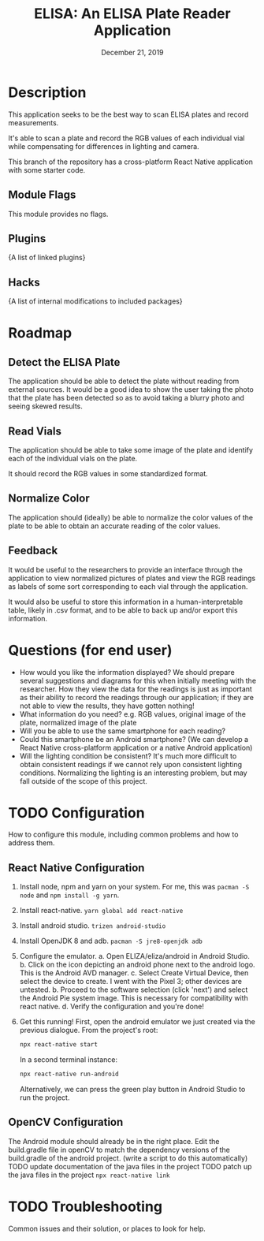 #+TITLE:  ELISA: An ELISA Plate Reader Application
#+DATE:    December 21, 2019
#+SINCE:   {replace with next tagged release version}
#+STARTUP: inlineimages

* Table of Contents :TOC_3:noexport:
- [[#description][Description]]
  - [[#module-flags][Module Flags]]
  - [[#plugins][Plugins]]
  - [[#hacks][Hacks]]
- [[#roadmap][Roadmap]]
  - [[#detect-the-elisa-plate][Detect the ELISA Plate]]
  - [[#read-vials][Read Vials]]
  - [[#normalize-color][Normalize Color]]
  - [[#feedback][Feedback]]
- [[#questions-for-end-user][Questions (for end user)]]
- [[#configuration][Configuration]]
  - [[#react-native-configuration][React Native Configuration]]
  - [[#opencv-configuration][OpenCV Configuration]]
- [[#troubleshooting][Troubleshooting]]

* Description
This application seeks to be the best way to scan ELISA plates and record
measurements.

It's able to scan a plate and record the RGB values of each individual vial
while compensating for differences in lighting and camera.

This branch of the repository has a cross-platform React Native application
with some starter code.
** Module Flags
This module provides no flags.

** Plugins
{A list of linked plugins}

** Hacks
{A list of internal modifications to included packages}

* Roadmap
** Detect the ELISA Plate
The application should be able to detect the plate without reading from external
sources.
It would be a good idea to show the user taking the photo that the plate has
been detected so as to avoid taking a blurry photo and seeing skewed results.
** Read Vials
The application should be able to take some image of the plate and identify each
of the individual vials on the plate.

It should record the RGB values in some standardized format.
** Normalize Color
The application should (ideally) be able to normalize the color values of the
plate to be able to obtain an accurate reading of the color values.
** Feedback
It would be useful to the researchers to provide an interface through the
application to view normalized pictures of plates and view the RGB readings as
labels of some sort corresponding to each vial through the application.

It would also be useful to store this information in a human-interpretable
table, likely in .csv format, and to be able to back up and/or export this
information.
* Questions (for end user)
- How would you like the information displayed?
  We should prepare several suggestions and diagrams for this when initially
  meeting with the researcher. How they view the data for the readings is just
  as important as their ability to record the readings through our application;
  if they are not able to view the results, they have gotten nothing!
- What information do you need?
  e.g. RGB values, original image of the plate, normalized image of the plate
- Will you be able to use the same smartphone for each reading?
- Could this smartphone be an Android smartphone?
  (We can develop a React Native cross-platform application or a native Android
  application)
- Will the lighting condition be consistent?
  It's much more difficult to obtain consistent readings if we cannot rely upon
  consistent lighting conditions. Normalizing the lighting is an interesting
  problem, but may fall outside of the scope of this project.
* TODO Configuration
How to configure this module, including common problems and how to address them.
** React Native Configuration
1. Install node, npm and yarn on your system.
   For me, this was ~pacman -S node~ and ~npm install -g yarn~.
2. Install react-native. ~yarn global add react-native~
3. Install android studio. ~trizen android-studio~
4. Install OpenJDK 8 and adb. ~pacman -S jre8-openjdk adb~
5. Configure the emulator.
   a. Open ELIZA/eliza/android in Android Studio.
   b. Click on the icon depicting an android phone next to the android logo.
   This is the Android AVD manager.
   c. Select Create Virtual Device, then select the device to create. I went
   with the Pixel 3; other devices are untested.
   b. Proceed to the software selection (click 'next') and select the Android
   Pie system image. This is necessary for compatibility with react native.
   d. Verify the configuration and you're done!
6. Get this running!
   First, open the android emulator we just created via the previous dialogue.
   From the project's root:
   #+begin_src sh
npx react-native start
   #+end_src
   In a second terminal instance:
   #+begin_src sh
npx react-native run-android
   #+end_src

   Alternatively, we can press the green play button in Android Studio to run
   the project.
** OpenCV Configuration
The Android module should already be in the right place.
Edit the build.gradle file in openCV to match the dependency versions of the
build.gradle of the android project. (write a script to do this automatically)
TODO update documentation of the java files in the project
TODO patch up the java files in the project
~npx react-native link~
* TODO Troubleshooting
Common issues and their solution, or places to look for help.
